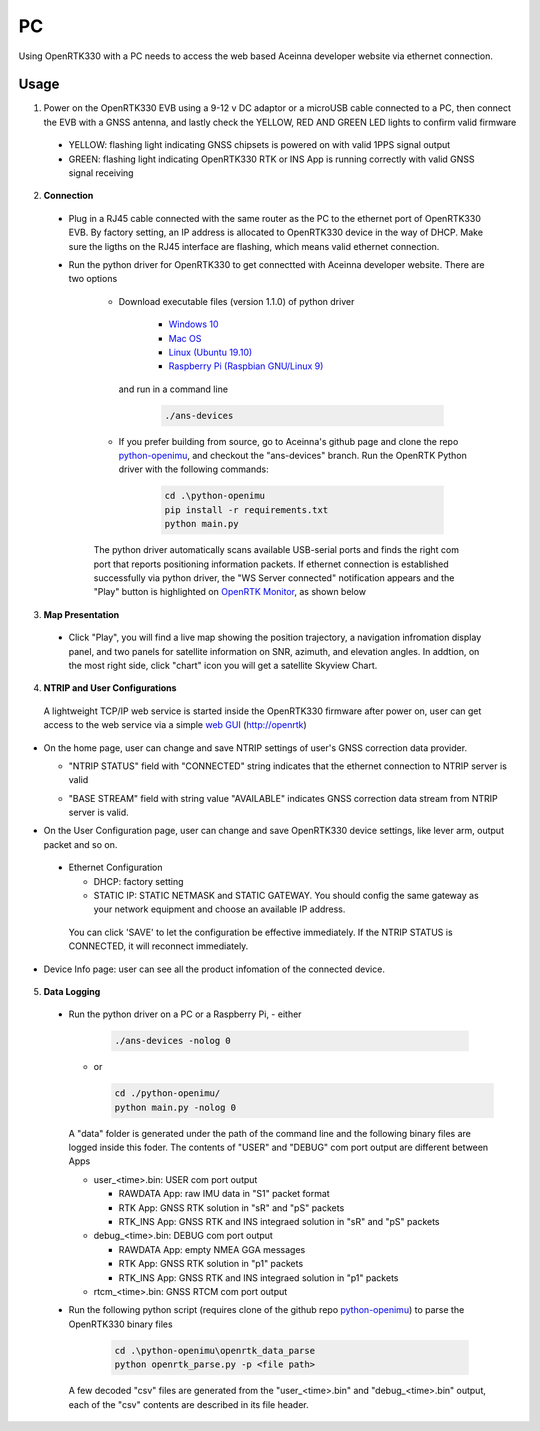 PC
===

Using OpenRTK330 with a PC needs to access the web based Aceinna developer website via ethernet connection.

Usage
~~~~~~~~~~~~~
1. Power on the OpenRTK330 EVB using a 9-12 v DC adaptor or a microUSB cable connected to a PC, then connect the EVB with a GNSS antenna, and lastly check the YELLOW, RED AND GREEN LED lights to confirm valid firmware

  - YELLOW: flashing light indicating GNSS chipsets is powered on with valid 1PPS signal output
  - GREEN: flashing light indicating OpenRTK330 RTK or INS App is running correctly with valid GNSS signal receiving 

2. **Connection**

 - Plug in a RJ45 cable connected with the same router as the PC to the ethernet port of OpenRTK330 EVB. By factory setting, an IP address is allocated to OpenRTK330 device in the way of DHCP. Make sure the ligths on the RJ45 interface are flashing, which means valid ethernet connection. 

 - Run the python driver for OpenRTK330 to get connectted with Aceinna developer website. There are two options

    - Download executable files (version 1.1.0) of python driver 

        - `Windows 10 <https://github.com/Aceinna/python-openimu/files/4211970/ans-devices-win.zip>`_

        - `Mac OS <https://github.com/Aceinna/python-openimu/files/4211966/ans-devices-mac.zip>`_

        - `Linux (Ubuntu 19.10) <https://github.com/Aceinna/python-openimu/files/4211966/ans-devices-mac.zip>`_

        - `Raspberry Pi (Raspbian GNU/Linux 9) <https://github.com/Aceinna/python-openimu/files/4211966/ans-devices-mac.zip>`_

      and run in a command line          

            .. code-block:: bash

               ./ans-devices

    - If you prefer building from source, go to Aceinna's github page and clone the repo `python-openimu <https://github.com/Aceinna/python-openimu>`_, and checkout the "ans-devices" branch. Run the OpenRTK Python driver with the following commands:

            .. code-block:: python

                cd .\python-openimu
                pip install -r requirements.txt
                python main.py

    The python driver automatically scans available USB-serial ports and finds the right com port that reports positioning information packets. If ethernet connection is established successfully via python driver, the "WS Server connected" notification appears and the "Play" button is highlighted on `OpenRTK Monitor <https://developers.aceinna.com/devices/rtk>`_, as shown below

     .. image:: ../media/web_gui_connect.png
       :align: center

3. **Map Presentation**

 - Click "Play", you will find a live map showing the position trajectory, a navigation infromation display panel, and two panels for satellite information on SNR, azimuth, and elevation angles. In addtion, on the most right side, click "chart" icon you will get a satellite Skyview Chart.

 .. image:: ../media/web_gui_play.png
   :align: center
   :scale: 50%


4. **NTRIP and User Configurations**

 A lightweight TCP/IP web service is started inside the OpenRTK330 firmware after power on, user can get access to the web service via a simple `web GUI <http://openrtk>`_ (http://openrtk)

    

    .. manually setup a STATIC IP (ip = 192.168.1.110, netmask =  255.255.255.0, gateway = 192.168.1.1).

            **Generate API**. If you do not have the API key, you need `generate API
         ``key <https://openrtk.readthedocs.io/en/latest/Network/getapikey.html>`__  
         to use Aceinna RTK network and set the number of allowed devices.

         .. image:: ../media/signup.png
            :align: center
            :scale: 50%

- On the home page, user can change and save NTRIP settings of user's GNSS correction data provider. 

  - "NTRIP STATUS" field with "CONNECTED" string indicates that the ethernet connection to NTRIP server is valid 
  - "BASE STREAM" field with string value "AVAILABLE" indicates GNSS correction data stream from NTRIP server is valid. 

    .. image:: ../media/ntripconfi.png
             :align: center
             :scale: 50%
 

- On the User Configuration page, user can change and save OpenRTK330 device settings, like lever arm, output packet and so on.

    .. image:: ../media/usercfg.png
       :align: center
       :scale: 50%

 - Ethernet Configuration

   - DHCP: factory setting 
   - STATIC IP: STATIC NETMASK and STATIC GATEWAY. You should config the same gateway as your network equipment and choose an available IP address.

  You can click 'SAVE' to let the configuration be effective immediately. If the NTRIP STATUS is CONNECTED, it will reconnect immediately.

    .. image:: ../media/ethcfg.png
       :align: center
       :scale: 50%

- Device Info page: user can see all the product infomation of the connected device.

    .. image:: ../media/deviceinfo.png
       :align: center
       :scale: 50%

5. **Data Logging**
 * Run the python driver on a PC or a Raspberry Pi, 
   - either

     .. code-block:: bash

            ./ans-devices -nolog 0

   - or 

     .. code-block:: python

            cd ./python-openimu/
            python main.py -nolog 0

   A "data" folder is generated under the path of the command line and the following binary files are logged inside this foder. The contents of "USER" and "DEBUG" com port output are different between Apps

   - user_<time>.bin: USER com port output
      
     - RAWDATA App: raw IMU data in "S1" packet format
     - RTK App: GNSS RTK solution in "sR" and "pS" packets
     - RTK_INS App: GNSS RTK and INS integraed solution in "sR" and "pS" packets
   - debug_<time>.bin: DEBUG com port output

     - RAWDATA App: empty NMEA GGA messages
     - RTK App: GNSS RTK solution in "p1" packets
     - RTK_INS App: GNSS RTK and INS integraed solution in "p1" packets
   - rtcm_<time>.bin: GNSS RTCM com port output 


 * Run the following python script (requires clone of the github repo `python-openimu <https://github.com/Aceinna/python-openimu>`_) to parse the OpenRTK330 binary files

     .. code-block:: python

                    cd .\python-openimu\openrtk_data_parse
                    python openrtk_parse.py -p <file path>

   A few decoded "csv" files are generated from the "user_<time>.bin" and "debug_<time>.bin" output, each of the "csv" contents are described in its file header. 

